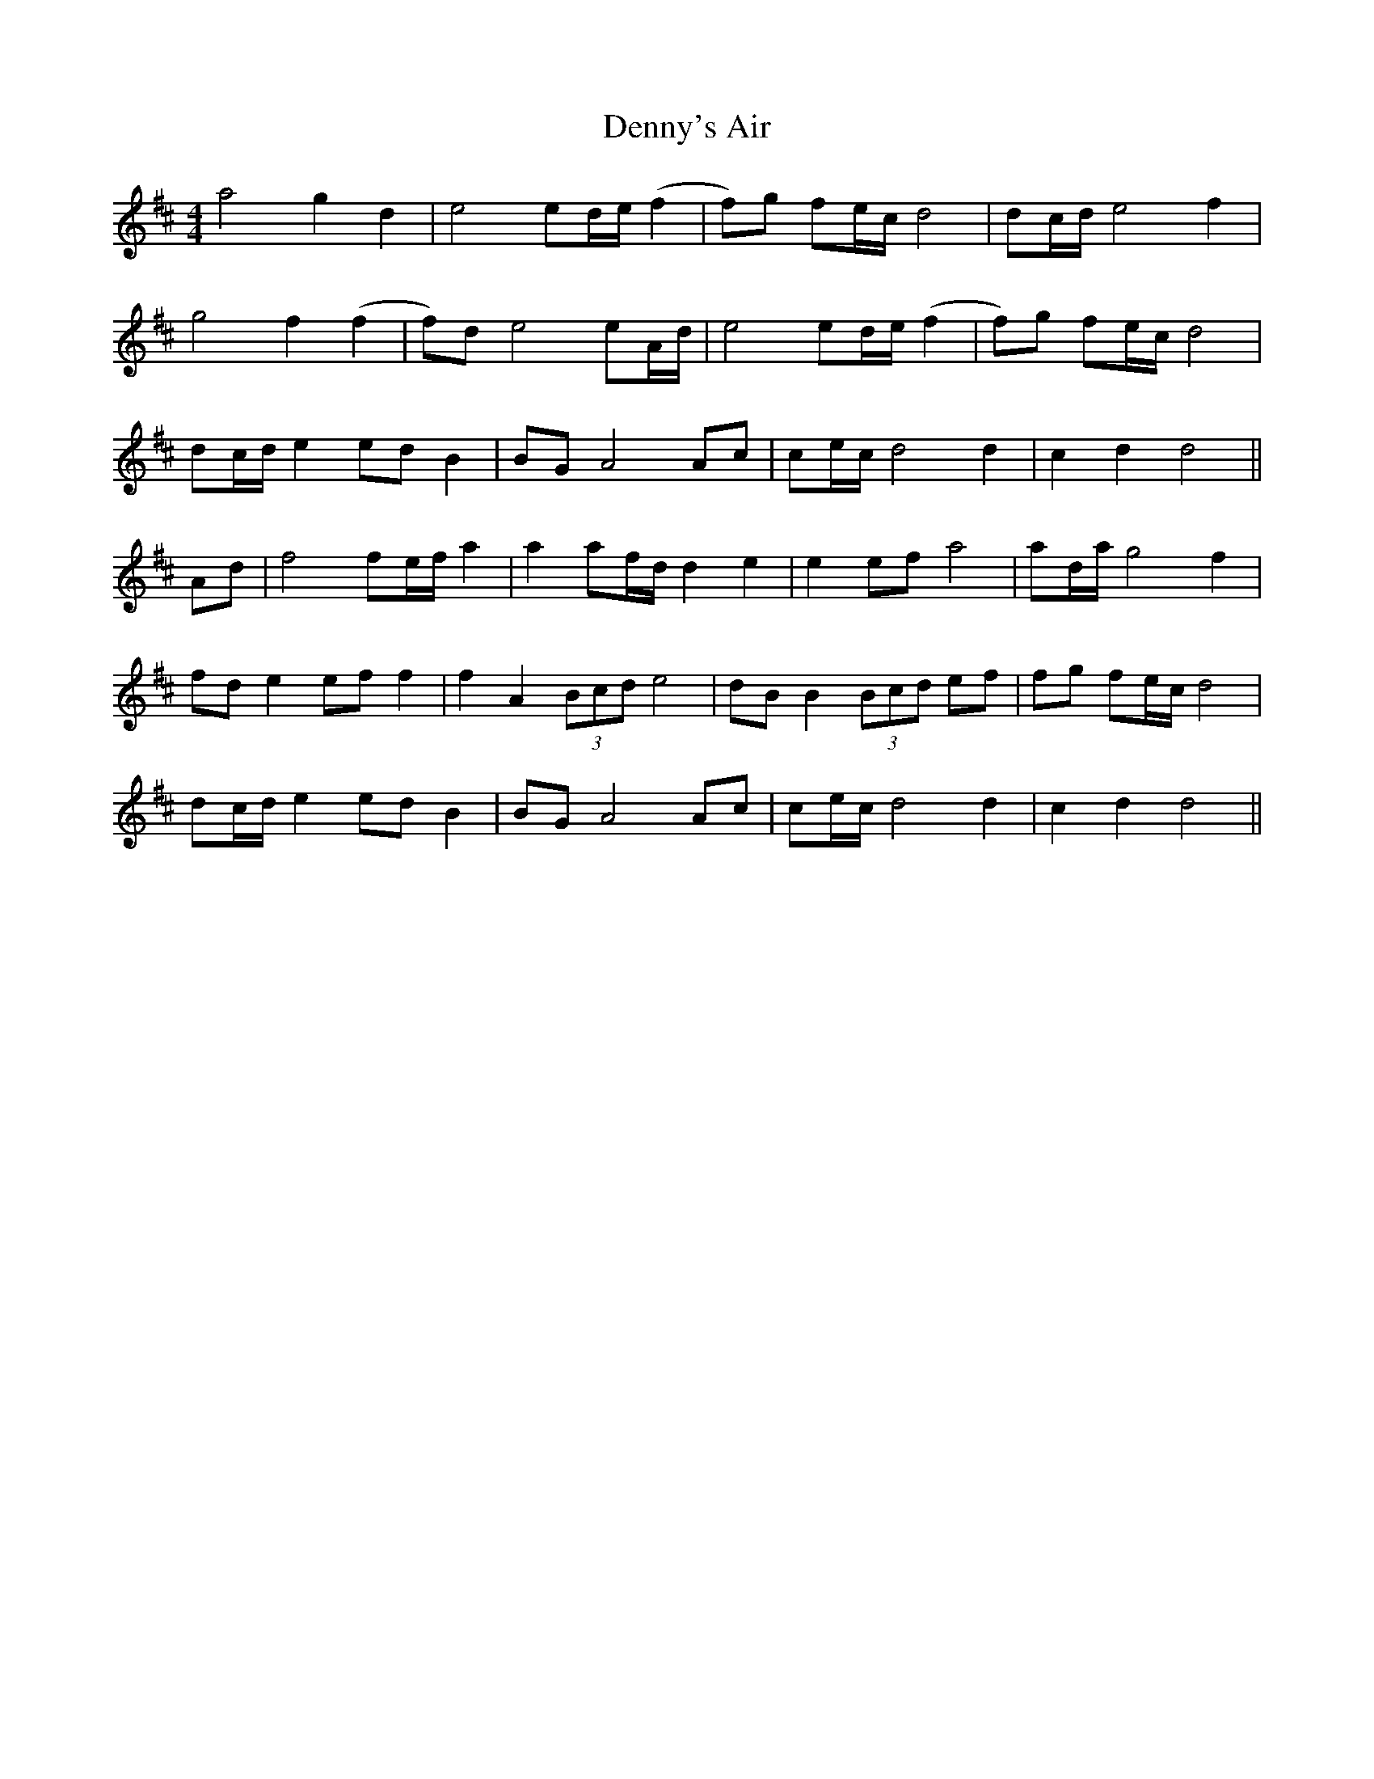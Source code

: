 X: 9843
T: Denny's Air
R: barndance
M: 4/4
K: Dmajor
a4 g2 d2|e4 ed/e/ (f2|f)g fe/c/ d4|dc/d/ e4 f2|
g4 f2 (f2|f)d e4 eA/d/|e4 ed/e/ (f2|f)g fe/c/ d4|
dc/d/ e2 ed B2|BG A4 Ac|ce/c/ d4 d2|c2 d2 d4||
Ad|f4 fe/f/ a2|a2 af/d/ d2 e2|e2 ef a4|ad/a/ g4 f2|
fd e2 ef f2|f2 A2 (3Bcd e4|dB B2 (3Bcd ef|fg fe/c/ d4|
dc/d/ e2 ed B2|BG A4 Ac|ce/c/ d4 d2|c2 d2 d4||


